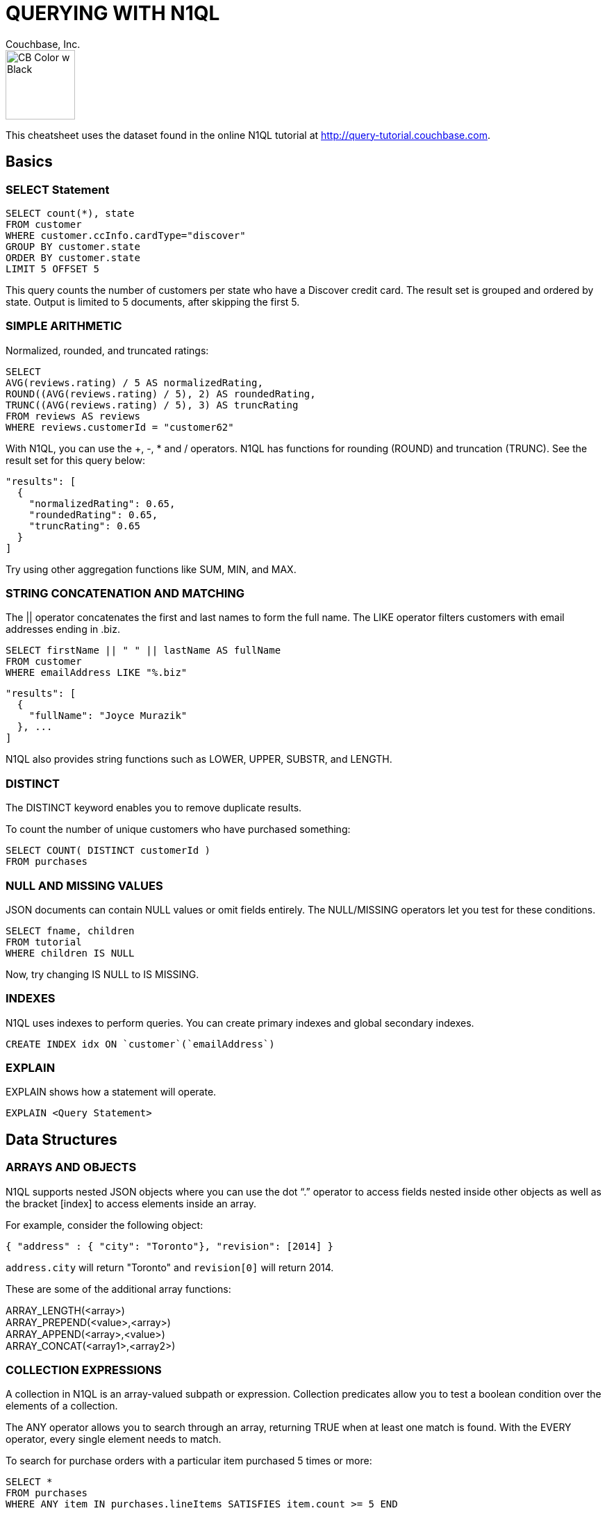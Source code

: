 = QUERYING WITH N1QL
:author: Couchbase, Inc.
:title: Couchbase N1QL Cheatsheet
:source-highlighter: highlight.js
:highlightjsdir: highlight
:highlightjs-theme: foundation
:stylesheet: asciidoctor-pdf/css/asciidoctor.css;asciidoctor-pdf/css/document.css;cheatsheet.css
:stylesdir: style
:imagesdir: images
:description: Created using asciidoctor-pdf.js — https://github.com/Mogztter/asciidoctor-pdf.js

image::CB Color w Black.svg[,100]

This cheatsheet uses the dataset found in the online N1QL tutorial at http://query-tutorial.couchbase.com.

[[basics]]
== Basics

[[basics-select]]
=== SELECT Statement

[source,n1ql]
----
SELECT count(*), state
FROM customer
WHERE customer.ccInfo.cardType="discover"
GROUP BY customer.state
ORDER BY customer.state
LIMIT 5 OFFSET 5
----

This query counts the number of customers per state who have a Discover credit card.
The result set is grouped and ordered by state.
Output is limited to 5 documents, after skipping the first 5.

[[basics-arithmetic]]
=== SIMPLE ARITHMETIC

Normalized, rounded, and truncated ratings:

[source,n1ql]
----
SELECT
AVG(reviews.rating) / 5 AS normalizedRating,
ROUND((AVG(reviews.rating) / 5), 2) AS roundedRating,
TRUNC((AVG(reviews.rating) / 5), 3) AS truncRating
FROM reviews AS reviews
WHERE reviews.customerId = "customer62"
----

With N1QL, you can use the +, -­, * and / operators.
N1QL has functions for rounding (ROUND) and truncation (TRUNC).
See the result set for this query below:

[source,json]
----
"results": [
  {
    "normalizedRating": 0.65,
    "roundedRating": 0.65,
    "truncRating": 0.65
  }
]
----

Try using other aggregation functions like SUM, MIN, and MAX.

[[basics-strings]]
=== STRING CONCATENATION AND MATCHING

The || operator concatenates the first and last names to form the full name.
The LIKE operator filters customers with email addresses ending in .biz.

[source,n1ql]
----
SELECT firstName || " " || lastName AS fullName
FROM customer
WHERE emailAddress LIKE "%.biz"
----

[source,json]
----
"results": [
  {
    "fullName": "Joyce Murazik"
  }, ...
]
----

N1QL also provides string functions such as LOWER, UPPER, SUBSTR, and LENGTH.

[[basics-distinct]]
=== DISTINCT

The DISTINCT keyword enables you to remove duplicate results.

To count the number of unique customers who have purchased something:

[source,n1ql]
----
SELECT COUNT( DISTINCT customerId )
FROM purchases
----

[[basics-null-missing]]
=== NULL AND MISSING VALUES

JSON documents can contain NULL values or omit fields entirely.
The NULL/MISSING operators let you test for these conditions.

[source,n1ql]
----
SELECT fname, children
FROM tutorial
WHERE children IS NULL
----

Now, try changing IS NULL to IS MISSING.

[[basics-indexes]]
=== INDEXES

N1QL uses indexes to perform queries.
You can create primary indexes and global secondary indexes.

[source,n1ql]
----
CREATE INDEX idx ON `customer`(`emailAddress`)
----

[[basics-explain]]
=== EXPLAIN

EXPLAIN shows how a statement will operate.

[source,n1ql]
----
EXPLAIN <Query Statement>
----

[[data]]
== Data Structures

[[data-arrays-objects]]
=== ARRAYS AND OBJECTS

N1QL supports nested JSON objects where you can use the dot “.” operator to access fields nested inside other objects as well as the bracket [index] to access elements inside an array.

For example, consider the following object:

[source,json]
----
{ "address" : { "city": "Toronto"}, "revision": [2014] }
----

`address.city` will return "Toronto" and `revision[0]` will return 2014.

These are some of the additional array functions:

ARRAY_LENGTH(<array>) +
ARRAY_PREPEND(<value>,<array>) +
ARRAY_APPEND(<array>,<value>) +
ARRAY_CONCAT(<array1>,<array2>)

[[data-collections]]
=== COLLECTION EXPRESSIONS

A collection in N1QL is an array-valued subpath or expression.
Collection predicates allow you to test a boolean condition over the elements of a collection.

The ANY operator allows you to search through an array, returning TRUE when at least one match is found.
With the EVERY operator, every single element needs to match.

To search for purchase orders with a particular item purchased 5 times or more:

[source,n1ql]
----
SELECT *
FROM purchases
WHERE ANY item IN purchases.lineItems SATISFIES item.count >= 5 END
----

Try changing ANY to EVERY.

[[data-array-first]]
==== ARRAY and FIRST

To map and filter elements of a collection, you can use the ARRAY and FIRST operators.

To get an array of products for each purchase order:

[source,n1ql]
----
SELECT ARRAY item.product
FOR item IN purchases.lineItems END
AS product_ids
FROM purchases
----

Changing ARRAY to FIRST will produce the first product in each purchase order.

[[joins]]
== Joins

[[join-nest-unnest]]
=== JOIN, NEST, and UNNEST

A JOIN in N1QL is similar to SQL; a single result is produced for each matching left and right-hand input.

NEST produces a single result for each left-hand input, while the right-hand input is collected and nested into a single array-valued field in the result.

To assemble a complete list of products purchased by a customer:

[source,n1ql]
----
SELECT c, pr
FROM purchases pu
JOIN customer c ON KEYS pu.customerId
NEST product pr ON KEYS ARRAY li.product FOR li IN pu.lineItems END
WHERE pu.customerId = "customer1"
----

The UNNEST clause allows you to take contents of a nested array and join them with the parent object.

To list products belonging to a particular category:

[source,n1ql]
----
SELECT p
FROM product p
UNNEST p.categories AS category
WHERE category= "Appliances"
----